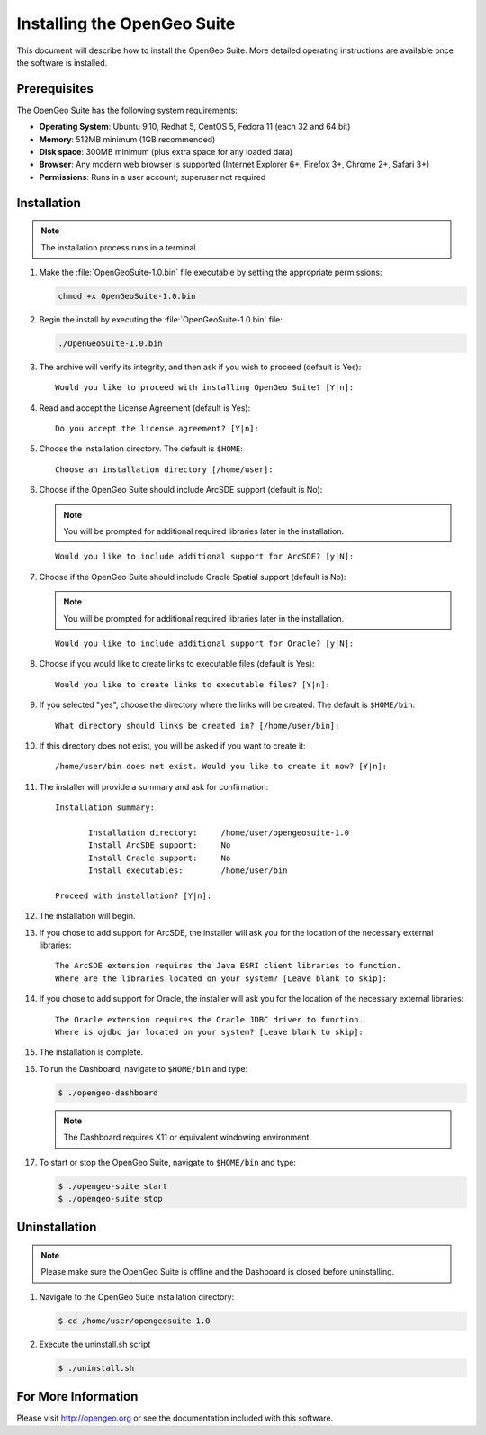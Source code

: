 Installing the OpenGeo Suite
============================

This document will describe how to install the OpenGeo Suite.  More detailed operating instructions are available once the software is installed.


Prerequisites
-------------

The OpenGeo Suite has the following system requirements:

* **Operating System**: Ubuntu 9.10, Redhat 5, CentOS 5, Fedora 11 (each 32 and 64 bit)
* **Memory**: 512MB minimum (1GB recommended)
* **Disk space**: 300MB minimum (plus extra space for any loaded data)
* **Browser**: Any modern web browser is supported (Internet Explorer 6+, Firefox 3+, Chrome 2+, Safari 3+)
* **Permissions**: Runs in a user account; superuser not required

Installation
------------

.. note:: The installation process runs in a terminal.

#. Make the :file:`OpenGeoSuite-1.0.bin` file executable by setting the appropriate permissions:

   .. code-block:: bash

     chmod +x OpenGeoSuite-1.0.bin

#. Begin the install by executing the :file:`OpenGeoSuite-1.0.bin` file:

   .. code-block:: bash

     ./OpenGeoSuite-1.0.bin

#. The archive will verify its integrity, and then ask if you wish to proceed (default is Yes)::

     Would you like to proceed with installing OpenGeo Suite? [Y|n]: 

#. Read and accept the License Agreement (default is Yes)::

     Do you accept the license agreement? [Y|n]:

#. Choose the installation directory.  The default is ``$HOME``::

     Choose an installation directory [/home/user]:

#. Choose if the OpenGeo Suite should include ArcSDE support (default is No):

   .. note:: You will be prompted for additional required libraries later in the installation.

   ::

     Would you like to include additional support for ArcSDE? [y|N]:

#. Choose if the OpenGeo Suite should include Oracle Spatial support (default is No):

   .. note:: You will be prompted for additional required libraries later in the installation.

   ::

     Would you like to include additional support for Oracle? [y|N]:

#. Choose if you would like to create links to executable files (default is Yes)::

     Would you like to create links to executable files? [Y|n]:
     
#. If you selected "yes", choose the directory where the links will be created.  The default is ``$HOME/bin``::

     What directory should links be created in? [/home/user/bin]:
      
#. If this directory does not exist, you will be asked if you want to create it::
   
     /home/user/bin does not exist. Would you like to create it now? [Y|n]:
            
#. The installer will provide a summary and ask for confirmation::
   
      Installation summary:

	     Installation directory: 	 /home/user/opengeosuite-1.0
	     Install ArcSDE support: 	 No
	     Install Oracle support: 	 No
	     Install executables:        /home/user/bin

      Proceed with installation? [Y|n]: 

#. The installation will begin.  

#. If you chose to add support for ArcSDE, the installer will ask you for the location of the necessary external libraries::

     The ArcSDE extension requires the Java ESRI client libraries to function.
     Where are the libraries located on your system? [Leave blank to skip]:

#. If you chose to add support for Oracle, the installer will ask you for the location of the necessary external libraries::

     The Oracle extension requires the Oracle JDBC driver to function.
     Where is ojdbc jar located on your system? [Leave blank to skip]:

#. The installation is complete.

#. To run the Dashboard, navigate to ``$HOME/bin`` and type:
 
   .. code-block:: bash

     $ ./opengeo-dashboard

   .. note:: The Dashboard requires X11 or equivalent windowing environment.

#. To start or stop the OpenGeo Suite, navigate to ``$HOME/bin`` and type:

   .. code-block:: bash

     $ ./opengeo-suite start
     $ ./opengeo-suite stop  


Uninstallation
--------------

.. note:: Please make sure the OpenGeo Suite is offline and the Dashboard is closed before uninstalling.

#. Navigate to the OpenGeo Suite installation directory:

   .. code-block:: bash

     $ cd /home/user/opengeosuite-1.0

#. Execute the uninstall.sh script

   .. code-block:: bash

     $ ./uninstall.sh


For More Information
--------------------

Please visit http://opengeo.org or see the documentation included with this software.
